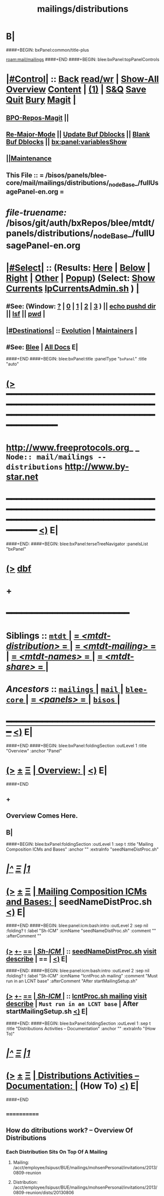 * B|
####+BEGIN: bxPanel:common/title-plus
#+title: mailings/distributions
#+roam_tags: branch
#+roam_key: mail/mailings/distributions
[[roam:mail/mailings]]
####+END
####+BEGIN: blee:bxPanel:topPanelControls
*  [[elisp:(org-cycle)][|#Control|]] :: [[elisp:(blee:bnsm:menu-back)][Back]] [[elisp:(toggle-read-only)][read/wr]] | [[elisp:(show-all)][Show-All]]  [[elisp:(org-shifttab)][Overview]]  [[elisp:(progn (org-shifttab) (org-content))][Content]] | [[elisp:(delete-other-windows)][(1)]] | [[elisp:(progn (save-buffer) (kill-buffer))][S&Q]] [[elisp:(save-buffer)][Save]] [[elisp:(kill-buffer)][Quit]] [[elisp:(bury-buffer)][Bury]]  [[elisp:(magit)][Magit]]  [[elisp:(org-cycle)][| ]]
**  [[elisp:(bap:magit:bisos:current-bpo-repos/visit)][BPO-Repos-Magit]] ||
**  [[elisp:(blee:buf:re-major-mode)][Re-Major-Mode]] ||  [[elisp:(org-dblock-update-buffer-bx)][Update Buf Dblocks]] || [[elisp:(org-dblock-bx-blank-buffer)][Blank Buf Dblocks]] || [[elisp:(bx:panel:variablesShow)][bx:panel:variablesShow]]
**  [[elisp:(blee:menu-sel:comeega:maintenance:popupMenu)][||Maintenance]]
**  This File :: *= /bisos/panels/blee-core/mail/mailings/distributions/_nodeBase_/fullUsagePanel-en.org =*
* /file-truename:/  /bisos/git/auth/bxRepos/blee/mtdt/panels/distributions/_nodeBase_/fullUsagePanel-en.org
*  [[elisp:(org-cycle)][|#Select|]]  :: (Results: [[elisp:(blee:bnsm:results-here)][Here]] | [[elisp:(blee:bnsm:results-split-below)][Below]] | [[elisp:(blee:bnsm:results-split-right)][Right]] | [[elisp:(blee:bnsm:results-other)][Other]] | [[elisp:(blee:bnsm:results-popup)][Popup]]) (Select:  [[elisp:(lsip-local-run-command "lpCurrentsAdmin.sh -i currentsGetThenShow")][Show Currents]]  [[elisp:(lsip-local-run-command "lpCurrentsAdmin.sh")][lpCurrentsAdmin.sh]] ) [[elisp:(org-cycle)][| ]]
**  #See:  (Window: [[elisp:(blee:bnsm:results-window-show)][?]] | [[elisp:(blee:bnsm:results-window-set 0)][0]] | [[elisp:(blee:bnsm:results-window-set 1)][1]] | [[elisp:(blee:bnsm:results-window-set 2)][2]] | [[elisp:(blee:bnsm:results-window-set 3)][3]] ) || [[elisp:(lsip-local-run-command-here "echo pushd dest")][echo pushd dir]] || [[elisp:(lsip-local-run-command-here "lsf")][lsf]] || [[elisp:(lsip-local-run-command-here "pwd")][pwd]] |
**  [[elisp:(org-cycle)][|#Destinations|]] :: [[Evolution]] | [[Maintainers]]  [[elisp:(org-cycle)][| ]]
**  #See:  [[elisp:(bx:bnsm:top:panel-blee)][Blee]] | [[elisp:(bx:bnsm:top:panel-listOfDocs)][All Docs]]  E|
####+END
####+BEGIN: blee:bxPanel:title :panelType "=bxPanel=" :title "auto"
* [[elisp:(show-all)][(>]] ━━━━━━━━━━━━━━━━━━━━━━━━━━━━━━━━━━━━━━━━━━━━━━━━━━━━━━━━━━━━━━━━━━━━━━━━━━━━━━━━━━━━━━━━━━━━━━━━━
*   [[img-link:file:/bisos/blee/env/images/fpfByStarElipseTop-50.png][http://www.freeprotocols.org]]_ _   ~Node:: mail/mailings -- distributions~   [[img-link:file:/bisos/blee/env/images/fpfByStarElipseBottom-50.png][http://www.by-star.net]]
* ━━━━━━━━━━━━━━━━━━━━━━━━━━━━━━━━━━━━━━━━━━━━━━━━━━━━━━━━━━━━━━━━━━━━━━━━━━━━━━━━━━━━━━━━━━━━━  [[elisp:(org-shifttab)][<)]] E|
####+END:
####+BEGIN: blee:bxPanel:terseTreeNavigator :panelsList "bxPanel"
* [[elisp:(show-all)][(>]] [[elisp:(describe-function 'org-dblock-write:blee:bxPanel:terseTreeNavigator)][dbf]]
* +
*                                        *━━━━━━━━━━━━━━━━━━━━━━━━*
*   *Siblings*   :: [[elisp:(blee:bnsm:panel-goto "/bisos/panels/blee-core/mail/mailings/mtdt/_nodeBase_")][ =mtdt= ]] *|* [[elisp:(blee:bnsm:panel-goto "/bisos/panels/blee-core/mail/mailings/mtdt-distribution/_nodeBase_")][ = /<mtdt-distribution>/ = ]] *|* [[elisp:(blee:bnsm:panel-goto "/bisos/panels/blee-core/mail/mailings/mtdt-mailing/_nodeBase_")][ = /<mtdt-mailing>/ = ]] *|* [[elisp:(blee:bnsm:panel-goto "/bisos/panels/blee-core/mail/mailings/mtdt-names/_nodeBase_")][ = /<mtdt-names>/ = ]] *|* [[elisp:(blee:bnsm:panel-goto "/bisos/panels/blee-core/mail/mailings/mtdt-share/_nodeBase_")][ = /<mtdt-share>/ = ]] *|*
*   /Ancestors/  :: [[elisp:(blee:bnsm:panel-goto "//bisos/panels/blee-core/mail/mailings/_nodeBase_")][ =mailings= ]] *|* [[elisp:(blee:bnsm:panel-goto "//bisos/panels/blee-core/mail/_nodeBase_")][ =mail= ]] *|* [[elisp:(blee:bnsm:panel-goto "//bisos/panels/blee-core/_nodeBase_")][ =blee-core= ]] *|* [[elisp:(blee:bnsm:panel-goto "//bisos/panels/_nodeBase_")][ = /<panels>/ = ]] *|* [[elisp:(dired "//bisos")][ ~bisos~ ]] *|*
*                                   _━━━━━━━━━━━━━━━━━━━━━━━━━━━━━━_                          [[elisp:(org-shifttab)][<)]] E|
####+END
####+BEGIN: blee:bxPanel:foldingSection :outLevel 1 :title "Overview" :anchor "Panel"
* [[elisp:(show-all)][(>]]  _[[elisp:(blee:menu-sel:outline:popupMenu)][±]]_  _[[elisp:(blee:menu-sel:navigation:popupMenu)][Ξ]]_       [[elisp:(outline-show-subtree+toggle)][| *Overview:* |]] <<Panel>>   [[elisp:(org-shifttab)][<)]] E|
####+END
** +
** Overview Comes Here.
** B|
####+BEGIN: blee:bxPanel:foldingSection :outLevel 1 :sep t :title "Mailing Composition ICMs and Bases" :anchor "" :extraInfo "seedNameDistProc.sh"
* /[[elisp:(beginning-of-buffer)][|^]]  [[elisp:(blee:menu-sel:navigation:popupMenu)][Ξ]] [[elisp:(delete-other-windows)][|1]]/
* [[elisp:(show-all)][(>]]  _[[elisp:(blee:menu-sel:outline:popupMenu)][±]]_  _[[elisp:(blee:menu-sel:navigation:popupMenu)][Ξ]]_       [[elisp:(outline-show-subtree+toggle)][| *Mailing Composition ICMs and Bases:* |]]  seedNameDistProc.sh  [[elisp:(org-shifttab)][<)]] E|
####+END
####+BEGIN: blee:panel:icm:bash:intro :outLevel 2 :sep nil :folding? t :label "Sh-ICM" :icmName "seedNameDistProc.sh" :comment "" :afterComment ""
** [[elisp:(show-all)][(>]] [[elisp:(blee:menu-sel:outline:popupMenu)][+-]] [[elisp:(blee:menu-sel:navigation:popupMenu)][==]]  [[elisp:(org-cycle)][| /Sh-ICM/ |]] :: [[elisp:(lsip-local-run-command "seedNameDistProc.sh -i examples")][seedNameDistProc.sh]]  [[elisp:(lsip-local-run-command "seedNameDistProc.sh -i visit")][visit]]  [[elisp:(lsip-local-run-command "seedNameDistProc.sh -i describe")][describe]] *|*  == *|*   [[elisp:(org-shifttab)][<)]] E|
####+END:
####+BEGIN: blee:panel:icm:bash:intro :outLevel 2 :sep nil :folding? t :label "Sh-ICM" :icmName "lcntProc.sh mailing" :comment "Must run in an LCNT base" :afterComment "After startMailingSetup.sh"
** [[elisp:(show-all)][(>]] [[elisp:(blee:menu-sel:outline:popupMenu)][+-]] [[elisp:(blee:menu-sel:navigation:popupMenu)][==]]  [[elisp:(org-cycle)][| /Sh-ICM/ |]] :: [[elisp:(lsip-local-run-command "lcntProc.sh mailing -i examples")][lcntProc.sh mailing]]  [[elisp:(lsip-local-run-command "lcntProc.sh mailing -i visit")][visit]]  [[elisp:(lsip-local-run-command "lcntProc.sh mailing -i describe")][describe]] *|*  =Must run in an LCNT base= *|*  After startMailingSetup.sh [[elisp:(org-shifttab)][<)]] E|
####+END:
####+BEGIN: blee:bxPanel:foldingSection :outLevel 1 :sep t :title "Distributions Activities -- Documentation" :anchor "" :extraInfo "(How To)"
* /[[elisp:(beginning-of-buffer)][|^]]  [[elisp:(blee:menu-sel:navigation:popupMenu)][Ξ]] [[elisp:(delete-other-windows)][|1]]/
* [[elisp:(show-all)][(>]]  _[[elisp:(blee:menu-sel:outline:popupMenu)][±]]_  _[[elisp:(blee:menu-sel:navigation:popupMenu)][Ξ]]_       [[elisp:(outline-show-subtree+toggle)][| *Distributions Activities -- Documentation:* |]]  (How To)  [[elisp:(org-shifttab)][<)]] E|
####+END
**     ============
** How  do ditributions work? -- Overview Of Distributions

***  Each Distribution Sits On Top Of A Mailing
**** Mailing: /acct/employee/lsipusr/BUE/mailings/mohsenPersonal/invitations/2013/0809-reunion
**** Distribution: /acct/employee/lsipusr/BUE/mailings/mohsenPersonal/invitations/2013/0809-reunion/dists/20130806

***  Distribution Processors Are Based On NamesProcessors -- /opt/public/osmt/bin/seedNameDistProc.sh

***  Distributions Use NameOfTheMailing to Track Logs

** Distributions Processing -- distProc.sh (based on seedNameDistProc.sh) Facilities

***  distProc.sh -i mailingNameGet
****  $#=0
****  Based on file hierarchy decide what mailing is this distribution for.

***  distProc.sh -i namesOutputListWith vis_func
****  $1+=listFunc
****  Based on listFunc, list out files to be included or excluded.

***  distProc.sh -i namesOutputToFilesWith
****  $1=tag (includeExcludeTag), $2+=listFunc
****  Based on listFunc, create tag-include.names and tag-exclude.names

***  distProc.sh -i namesResultFor
****  $1=tag (includeExcludeTag)
****  Assumes vis_namesOutputToFilesWith has run before and
****  includeExcludeTag="$1" -- ${includeExcludeTag}-include.names ${includeExcludeTag}-exclude.names
****  are in place.
****  Combines those to produce ${includeExcludeTag}-result.names
****  If $1=dist, then dist-sentLog.names is assumed to be in place and is used as an exclude.

***  distProc.sh -i namesOutputToFilesWithAndResult
****  $1=tag (includeExcludeTag), $2+=listFunc
****  namesOutputToFilesWith + namesResultFor


***  --- DISTRIBUTIONS PROCESSING ---
${G_myName} ${extraInfo} -i distNamesOutputWith vis_examplesAndTests  # = namesOutputToFilesWith dist vis_examplesAndTests
${G_myName} ${extraInfo} -i mailingNameGet                            # Look through preceding ".." and locate first mailingName
${G_myName} ${extraInfo} -i logsToNames                               # Based on mailingNameGet
${G_myName} ${extraInfo} -i distNextBatch                             # After distNamesGenWith + logsToNames = namesResultFor dist
${G_myName} ${extraInfo} -i distPrepWith vis_examplesAndTests         # distNamesOutputWith + logsToNames + distNextBatch
${G_myName} ${extraInfo} -i distPrepWith vis_examplesAndTests         # = namesOutputToFilesWithAndResult dist vis_examplesAndTests
${G_myName} ${extraInfo} -i bbdbNamesInput  ./dist-result.names       # Visit File and run bbdb-names-input -- after (server-start)


** How do I create a new Distribution?

***    1) Go To A Mailings Base
       [[elisp:(lsip-local-run-command "echo pushd ~/BUE/mailings/SPECIFY")][echo pushd ~/BUE/mailings/SPECIFY]]

***    2) Create the Distribution's Base
****      mkdir -p ~/BUE/mailings/someMailing/dists/distName
****      pushd  ~/BUE/mailings/someMailing/dists/distName
****      bystarNameStart.sh -i startObjectGen distribution path

** Distribution Prepapration / Processing

***   distPrep
****    Prepares a particular mailing for distribution. It does the following sequence:
****	    1) distNamesGen
	    ****	    2) logsToNames
****	    3) distNextBatch

***   distNamesGen
****	  <iv_distGenNames>-include.names and <iv_distGenNames>-exclude.names

***   logsToNames
          no args, discovers who has already received the contents
	  so that nobody receives the same content twice.
	  The log is in the Logs directory

***   distNextBatch
          no args, creates a list of names of "Who-to-Send-to-Next".
	  This option basically compare the <iv_distGenNames>-include.names
	  (which are generated by distNamesGen option) with the
	  logs file and the  specials-include.names.
          It creates nextBatch-dist.names.
	  The output then can be used to start the next distribution.

** How do I execute a MailingsDistribution?

    1) bbdbMailings.sh ....

      bbdbMailings.sh  ${extraInfo} -p loadItemsFile=${oneItem} -s ${oneSubject} -a distPrep


    2) Visit nextBatch-dist.names

    3) M-x bbdb-names-input

    4) In the bbdb buffer
         *
	 x
         mbatch-xxx-document

** How do I add a person\'s name for future distribution?

    1) If the person is not in bbdb, add the person to bbdb.

    2) If the person is in bbdb, verify that the person is not
       already subject to distribution. Grep the guy\'s name in
       the Logs directory.

    3) Given the guy\'s bbdb entry,
       x
       names-new-append
       (default is newFolks.names)

    4) Send out
       x
       msend-nedaOffice-AddedToList-Leap

       Customize as needed.

    5) Execute initial catch up distributions.

** How do I add new names to a distribution which is in progress?

    0) Create a freshFolks.names

    1) Run -a distGen  newNames

    2) Visit nextBatch

    3) M-x bbdb-group-input

    4) M-x mbatch-xxx-document

    5) When caught up, include newNames in the right places.

** How do I clean-up after bounces in distributions?

    - Edit the bbdb entry and remove the bad email address.

    - Add that name to /usr/devenv/bbdbNames/Names/excludeBounce.names
####+BEGIN: blee:bxPanel:separator :outLevel 1
* /[[elisp:(beginning-of-buffer)][|^]] [[elisp:(blee:menu-sel:navigation:popupMenu)][==]] [[elisp:(delete-other-windows)][|1]]/
####+END
####+BEGIN: blee:bxPanel:evolution
* [[elisp:(show-all)][(>]] [[elisp:(describe-function 'org-dblock-write:blee:bxPanel:evolution)][dbf]]
*                                   _━━━━━━━━━━━━━━━━━━━━━━━━━━━━━━_
* [[elisp:(show-all)][|n]]  _[[elisp:(blee:menu-sel:outline:popupMenu)][±]]_  _[[elisp:(blee:menu-sel:navigation:popupMenu)][Ξ]]_     [[elisp:(org-cycle)][| *Maintenance:* | ]]  [[elisp:(blee:menu-sel:agenda:popupMenu)][||Agenda]]  <<Evolution>>  [[elisp:(org-shifttab)][<)]] E|
####+END
####+BEGIN: blee:bxPanel:foldingSection :outLevel 2 :title "Notes, Ideas, Tasks, Agenda" :anchor "Tasks"
** [[elisp:(show-all)][(>]]  _[[elisp:(blee:menu-sel:outline:popupMenu)][±]]_  _[[elisp:(blee:menu-sel:navigation:popupMenu)][Ξ]]_       [[elisp:(outline-show-subtree+toggle)][| /Notes, Ideas, Tasks, Agenda:/ |]] <<Tasks>>   [[elisp:(org-shifttab)][<)]] E|
####+END
*** TODO Some Idea
####+BEGIN: blee:bxPanel:evolutionMaintainers
** [[elisp:(show-all)][(>]] [[elisp:(describe-function 'org-dblock-write:blee:bxPanel:evolutionMaintainers)][dbf]]
** [[elisp:(show-all)][|n]]  _[[elisp:(blee:menu-sel:outline:popupMenu)][±]]_  _[[elisp:(blee:menu-sel:navigation:popupMenu)][Ξ]]_       [[elisp:(org-cycle)][| /Bug Reports, Development Team:/ | ]]  <<Maintainers>>
***  Problem Report                       ::   [[elisp:(find-file "")][Send debbug Email]]
***  Maintainers                          ::   [[bbdb:Mohsen.*Banan]]  :: http://mohsen.1.banan.byname.net  E|
####+END
* B|
####+BEGIN: blee:bxPanel:footerPanelControls
* [[elisp:(show-all)][(>]] ━━━━━━━━━━━━━━━━━━━━━━━━━━━━━━━━━━━━━━━━━━━━━━━━━━━━━━━━━━━━━━━━━━━━━━━━━━━━━━━━━━━━━━━━━━━━━━━━━
* /Footer Controls/ ::  [[elisp:(blee:bnsm:menu-back)][Back]]  [[elisp:(toggle-read-only)][toggle-read-only]]  [[elisp:(show-all)][Show-All]]  [[elisp:(org-shifttab)][Cycle Glob Vis]]  [[elisp:(delete-other-windows)][1 Win]]  [[elisp:(save-buffer)][Save]]   [[elisp:(kill-buffer)][Quit]]  [[elisp:(org-shifttab)][<)]] E|
####+END
####+BEGIN: blee:bxPanel:footerOrgParams
* [[elisp:(show-all)][(>]] [[elisp:(describe-function 'org-dblock-write:blee:bxPanel:footerOrgParams)][dbf]]
* [[elisp:(show-all)][|n]]  _[[elisp:(blee:menu-sel:outline:popupMenu)][±]]_  _[[elisp:(blee:menu-sel:navigation:popupMenu)][Ξ]]_     [[elisp:(org-cycle)][| *= Org-Mode Local Params: =* | ]]
#+STARTUP: overview
#+STARTUP: lognotestate
#+STARTUP: inlineimages
#+SEQ_TODO: TODO WAITING DELEGATED | DONE DEFERRED CANCELLED
#+TAGS: @desk(d) @home(h) @work(w) @withInternet(i) @road(r) call(c) errand(e)
#+CATEGORY: N:distributions

####+END
####+BEGIN: blee:bxPanel:footerEmacsParams :primMode "org-mode"
* [[elisp:(show-all)][(>]] [[elisp:(describe-function 'org-dblock-write:blee:bxPanel:footerEmacsParams)][dbf]]
* [[elisp:(show-all)][|n]]  _[[elisp:(blee:menu-sel:outline:popupMenu)][±]]_  _[[elisp:(blee:menu-sel:navigation:popupMenu)][Ξ]]_     [[elisp:(org-cycle)][| *= Emacs Local Params: =* | ]]
# Local Variables:
# eval: (setq-local ~selectedSubject "noSubject")
# eval: (setq-local ~primaryMajorMode 'org-mode)
# eval: (setq-local ~blee:panelUpdater nil)
# eval: (setq-local ~blee:dblockEnabler nil)
# eval: (setq-local ~blee:dblockController "interactive")
# eval: (img-link-overlays)
# eval: (set-fill-column 115)
# eval: (blee:fill-column-indicator/enable)
# eval: (bx:load-file:ifOneExists "./panelActions.el")
# End:

####+END
